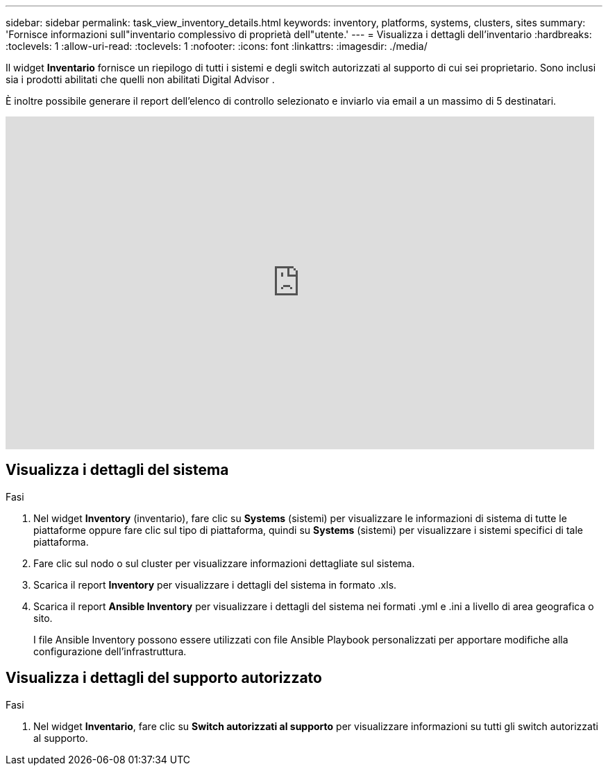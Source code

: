 ---
sidebar: sidebar 
permalink: task_view_inventory_details.html 
keywords: inventory, platforms, systems, clusters, sites 
summary: 'Fornisce informazioni sull"inventario complessivo di proprietà dell"utente.' 
---
= Visualizza i dettagli dell'inventario
:hardbreaks:
:toclevels: 1
:allow-uri-read: 
:toclevels: 1
:nofooter: 
:icons: font
:linkattrs: 
:imagesdir: ./media/


[role="lead"]
Il widget *Inventario* fornisce un riepilogo di tutti i sistemi e degli switch autorizzati al supporto di cui sei proprietario.  Sono inclusi sia i prodotti abilitati che quelli non abilitati Digital Advisor .

È inoltre possibile generare il report dell'elenco di controllo selezionato e inviarlo via email a un massimo di 5 destinatari.

video::ttbpbT5uTBI[youtube,width=848,height=480]


== Visualizza i dettagli del sistema

.Fasi
. Nel widget *Inventory* (inventario), fare clic su *Systems* (sistemi) per visualizzare le informazioni di sistema di tutte le piattaforme oppure fare clic sul tipo di piattaforma, quindi su *Systems* (sistemi) per visualizzare i sistemi specifici di tale piattaforma.
. Fare clic sul nodo o sul cluster per visualizzare informazioni dettagliate sul sistema.
. Scarica il report *Inventory* per visualizzare i dettagli del sistema in formato .xls.
. Scarica il report *Ansible Inventory* per visualizzare i dettagli del sistema nei formati .yml e .ini a livello di area geografica o sito.
+
I file Ansible Inventory possono essere utilizzati con file Ansible Playbook personalizzati per apportare modifiche alla configurazione dell'infrastruttura.





== Visualizza i dettagli del supporto autorizzato

.Fasi
. Nel widget *Inventario*, fare clic su *Switch autorizzati al supporto* per visualizzare informazioni su tutti gli switch autorizzati al supporto.

